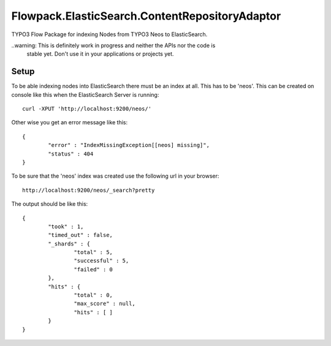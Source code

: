 Flowpack.ElasticSearch.ContentRepositoryAdaptor
===============================================

TYPO3 Flow Package for indexing Nodes from TYPO3 Neos to ElasticSearch.

..warning: This is definitely work in progress and neither the APIs nor the code is
  stable yet. Don't use it in your applications or projects yet.

Setup
-----

To be able indexing nodes into ElasticSearch there must be an index at all. This has to be 'neos'.
This can be created on console like this when the ElasticSearch Server is running::

	curl -XPUT 'http://localhost:9200/neos/'

Other wise you get an error message like this::

	{
		"error" : "IndexMissingException[[neos] missing]",
		"status" : 404
	}

To be sure that the 'neos' index was created use the following url in your browser::

	http://localhost:9200/neos/_search?pretty

The output should be like this::

	{
		"took" : 1,
		"timed_out" : false,
		"_shards" : {
			"total" : 5,
			"successful" : 5,
			"failed" : 0
		},
		"hits" : {
			"total" : 0,
			"max_score" : null,
			"hits" : [ ]
		}
	}
